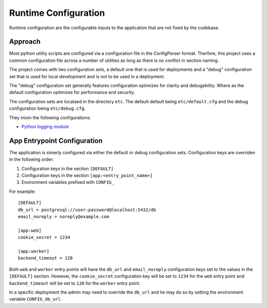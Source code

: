 =====================
Runtime Configuration
=====================

Runtime configuration are the configurable inputs to the application that
are not fixed by the codebase.

Approach
========

Most python utility scripts are configured via a configuration file in the
ConfigParser format. Therfore, this project uses a common configuration file
across a number of utilities as long as there is no conflict in section naming.

The project comes with two configuration sets, a default one that is used
for deployments and a "debug" configuration set that is used for local
development and is not to be used in a deployment.

The "debug" configuration set generally features configuration optimizes
for clarity and debugability. Where as the default configuration optimizes for
performance and security.

The configuration sets are locataed in the directory ``etc``. The default
default being ``etc/default.cfg`` and the debug configuration being
``etc/debug.cfg``.

They mixin the following configurations:

* `Python logging module <https://docs.python.org/3/library/logging.config.html#logging.config.fileConfig>`_


App Entrypoint Configuration
============================

The application is simerly configured via either the default or debug
configuration sets.  Configuration keys are overriden in the following order:

1. Configuration keys in the section ``[DEFAULT]``

2. Configuration keys in the section ``[app:<entry_point_name>]``

3. Environment variables prefixed with ``CONFIG_``

For example::

    [DEFAULT]
    db_url = postgresql://user:password@localhost:5432/db
    email_noreply = noreply@example.com

    [app:web]
    cookie_secret = 1234

    [app:worker]
    backend_timeout = 120

Both ``web`` and ``worker`` entry points will have the ``db_url`` and
``email_noreply`` configuration keys set to the values in the ``[DEFAULT]``
section. However, the ``cookie_secret`` configuration key will be set to
``1234`` for the ``web`` entry point and ``backend_timeout`` will be set to
``120`` for the ``worker`` entry point.

In a specific deployment the admin may need to override the ``db_url`` and he
may do so by setting the environment variable ``CONFIG_db_url``.

